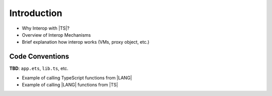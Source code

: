 ..
    Copyright (c) 2021-2025 Huawei Device Co., Ltd.
    Licensed under the Apache License, Version 2.0 (the "License");
    you may not use this file except in compliance with the License.
    You may obtain a copy of the License at
    http://www.apache.org/licenses/LICENSE-2.0
    Unless required by applicable law or agreed to in writing, software
    distributed under the License is distributed on an "AS IS" BASIS,
    WITHOUT WARRANTIES OR CONDITIONS OF ANY KIND, either express or implied.
    See the License for the specific language governing permissions and
    limitations under the License.

Introduction
############

-  Why Interop with |TS|?
-  Overview of Interop Mechanisms
-  Brief explanation how interop works (VMs, proxy object, etc.)

Code Conventions
****************

**TBD**: ``app.ets``, ``lib.ts``, etc.

-  Example of calling TypeScript functions from |LANG|
-  Example of calling |LANG| functions from |TS|
